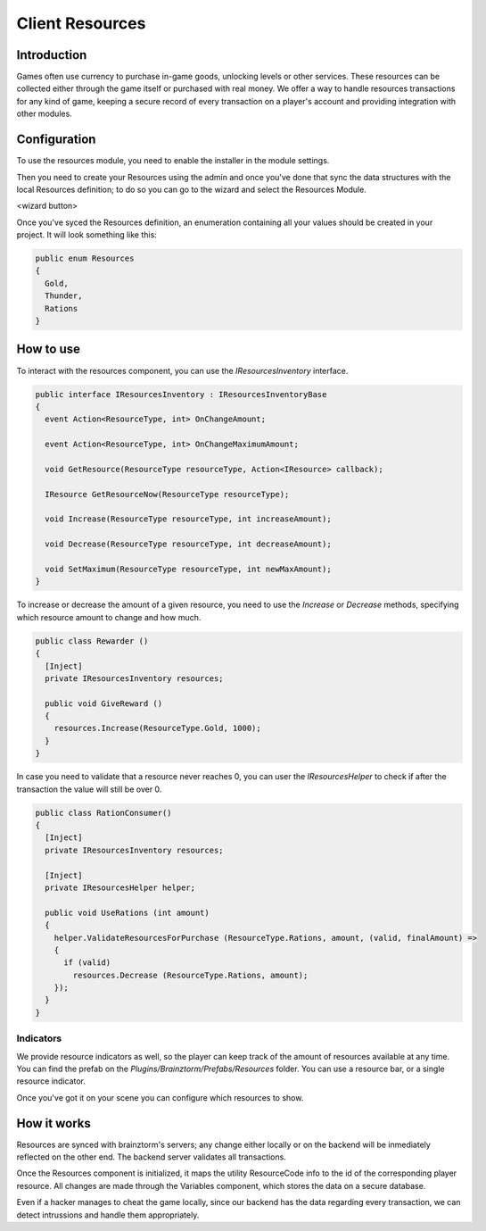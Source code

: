 Client Resources
================

Introduction
------------
Games often use currency to purchase in-game goods, unlocking levels or other services. These resources can be collected either through the game itself or purchased with real money.
We offer a way to handle resources transactions for any kind of game, keeping a secure record of every transaction on a player's account and providing integration with other modules.

.. image:: images/intro.png

Configuration
-------------
To use the resources module, you need to enable the installer in the module settings.

.. image:: images/enabled.png

Then you need to create your Resources using the admin and once you've done that sync the data structures with the local Resources definition; to do so you can go to the wizard and select the Resources Module.

<wizard button>

Once you've syced the Resources definition, an enumeration containing all your values should be created in your project. It will look something like this:

.. code-block:: c#
  
  public enum Resources
  {
    Gold,
    Thunder,
    Rations
  }

How to use
----------
To interact with the resources component, you can use the *IResourcesInventory* interface.

.. code-block:: c#
  
  public interface IResourcesInventory : IResourcesInventoryBase
  {
    event Action<ResourceType, int> OnChangeAmount;
    
    event Action<ResourceType, int> OnChangeMaximumAmount;
    
    void GetResource(ResourceType resourceType, Action<IResource> callback);
    
    IResource GetResourceNow(ResourceType resourceType);
    
    void Increase(ResourceType resourceType, int increaseAmount);
    
    void Decrease(ResourceType resourceType, int decreaseAmount);
    
    void SetMaximum(ResourceType resourceType, int newMaxAmount);
  }
	
To increase or decrease the amount of a given resource, you need to use the *Increase* or *Decrease* methods, specifying which resource amount to change and how much.

.. code-block:: c#
  
  public class Rewarder ()
  {
    [Inject]
    private IResourcesInventory resources;
    
    public void GiveReward ()
    {
      resources.Increase(ResourceType.Gold, 1000);  
    }
  }

In case you need to validate that a resource never reaches 0, you can user the *IResourcesHelper* to check
if after the transaction the value will still be over 0.

.. code-block:: c#

  public class RationConsumer()
  {
    [Inject]
    private IResourcesInventory resources;
    
    [Inject]
    private IResourcesHelper helper;
    
    public void UseRations (int amount)
    {
      helper.ValidateResourcesForPurchase (ResourceType.Rations, amount, (valid, finalAmount) =>
      {
        if (valid)
          resources.Decrease (ResourceType.Rations, amount);
      });
    }
  }
  
Indicators
^^^^^^^^^^
We provide resource indicators as well, so the player can keep track of the amount of resources available at any time.
You can find the prefab on the *Plugins/Brainztorm/Prefabs/Resources* folder. You can use a resource bar, or a single resource indicator.

.. image:: images/bar.png

.. image:: images/indicator.png

Once you've got it on your scene you can configure which resources to show.

.. image:: images/configuration.png

How it works
------------
Resources are synced with brainztorm's servers; any change either locally or on the backend will be inmediately reflected on the other end. The backend server validates all transactions.

Once the Resources component is initialized, it maps the utility ResourceCode info to the id of the corresponding player resource. All changes are made through the Variables component, which stores the data on a secure database.

Even if a hacker manages to cheat the game locally, since our backend has the data regarding every transaction, we can detect intrussions and handle them appropriately.
